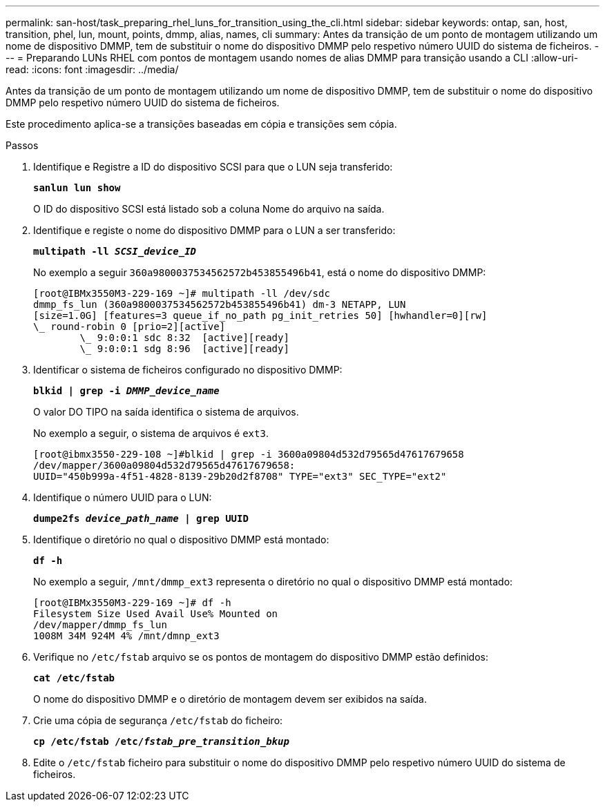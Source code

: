 ---
permalink: san-host/task_preparing_rhel_luns_for_transition_using_the_cli.html 
sidebar: sidebar 
keywords: ontap, san, host, transition, phel, lun, mount, points, dmmp, alias, names, cli 
summary: Antes da transição de um ponto de montagem utilizando um nome de dispositivo DMMP, tem de substituir o nome do dispositivo DMMP pelo respetivo número UUID do sistema de ficheiros. 
---
= Preparando LUNs RHEL com pontos de montagem usando nomes de alias DMMP para transição usando a CLI
:allow-uri-read: 
:icons: font
:imagesdir: ../media/


[role="lead"]
Antes da transição de um ponto de montagem utilizando um nome de dispositivo DMMP, tem de substituir o nome do dispositivo DMMP pelo respetivo número UUID do sistema de ficheiros.

Este procedimento aplica-se a transições baseadas em cópia e transições sem cópia.

.Passos
. Identifique e Registre a ID do dispositivo SCSI para que o LUN seja transferido:
+
`*sanlun lun show*`

+
O ID do dispositivo SCSI está listado sob a coluna Nome do arquivo na saída.

. Identifique e registe o nome do dispositivo DMMP para o LUN a ser transferido:
+
`*multipath -ll _SCSI_device_ID_*`

+
No exemplo a seguir `360a9800037534562572b453855496b41`, está o nome do dispositivo DMMP:

+
[listing]
----
[root@IBMx3550M3-229-169 ~]# multipath -ll /dev/sdc
dmmp_fs_lun (360a9800037534562572b453855496b41) dm-3 NETAPP, LUN
[size=1.0G] [features=3 queue_if_no_path pg_init_retries 50] [hwhandler=0][rw]
\_ round-robin 0 [prio=2][active]
	\_ 9:0:0:1 sdc 8:32  [active][ready]
	\_ 9:0:0:1 sdg 8:96  [active][ready]
----
. Identificar o sistema de ficheiros configurado no dispositivo DMMP:
+
`*blkid | grep -i _DMMP_device_name_*`

+
O valor DO TIPO na saída identifica o sistema de arquivos.

+
No exemplo a seguir, o sistema de arquivos é `ext3`.

+
[listing]
----
[root@ibmx3550-229-108 ~]#blkid | grep -i 3600a09804d532d79565d47617679658
/dev/mapper/3600a09804d532d79565d47617679658:
UUID="450b999a-4f51-4828-8139-29b20d2f8708" TYPE="ext3" SEC_TYPE="ext2"
----
. Identifique o número UUID para o LUN:
+
`*dumpe2fs _device_path_name_ | grep UUID*`

. Identifique o diretório no qual o dispositivo DMMP está montado:
+
`*df -h*`

+
No exemplo a seguir, `/mnt/dmmp_ext3` representa o diretório no qual o dispositivo DMMP está montado:

+
[listing]
----
[root@IBMx3550M3-229-169 ~]# df -h
Filesystem Size Used Avail Use% Mounted on
/dev/mapper/dmmp_fs_lun
1008M 34M 924M 4% /mnt/dmnp_ext3
----
. Verifique no `/etc/fstab` arquivo se os pontos de montagem do dispositivo DMMP estão definidos:
+
`*cat /etc/fstab*`

+
O nome do dispositivo DMMP e o diretório de montagem devem ser exibidos na saída.

. Crie uma cópia de segurança `/etc/fstab` do ficheiro:
+
`*cp /etc/fstab /etc/_fstab_pre_transition_bkup_*`

. Edite o `/etc/fstab` ficheiro para substituir o nome do dispositivo DMMP pelo respetivo número UUID do sistema de ficheiros.

